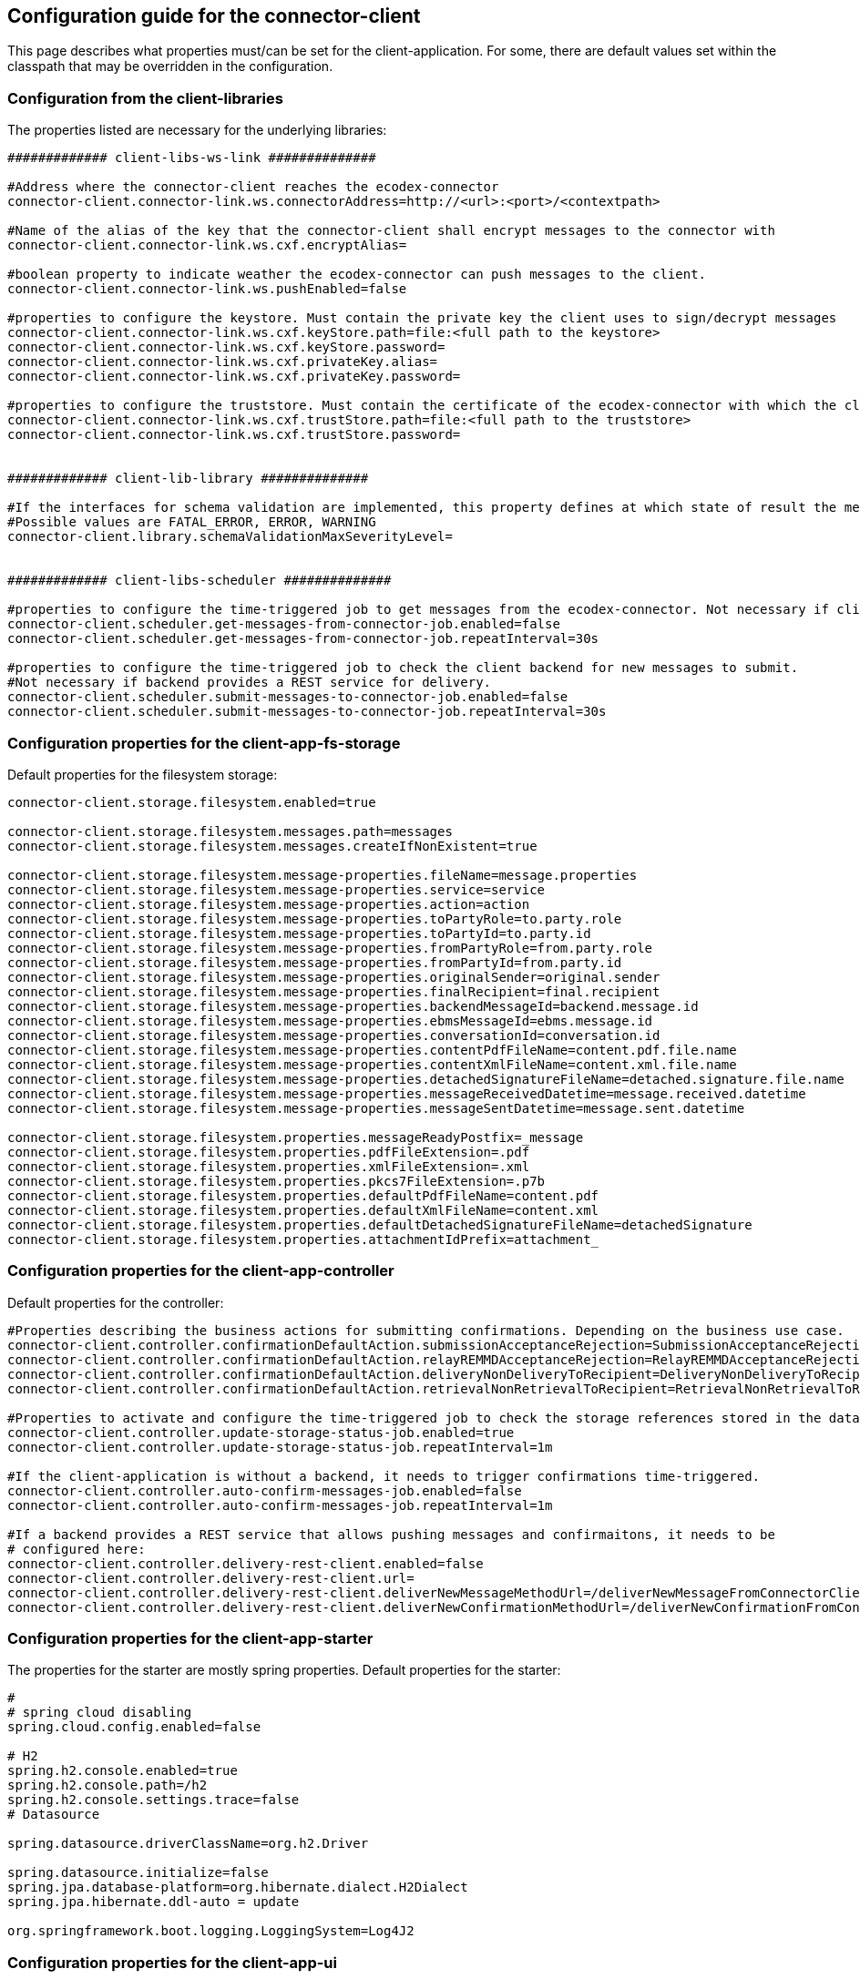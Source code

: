 == Configuration guide for the connector-client

This page describes what properties must/can be set for the client-application.
For some, there are default values set within the classpath that may be overridden in the configuration.

=== Configuration from the client-libraries
The properties listed are necessary for the underlying libraries:

[source,properties]
----

############# client-libs-ws-link ##############

#Address where the connector-client reaches the ecodex-connector
connector-client.connector-link.ws.connectorAddress=http://<url>:<port>/<contextpath>

#Name of the alias of the key that the connector-client shall encrypt messages to the connector with
connector-client.connector-link.ws.cxf.encryptAlias=

#boolean property to indicate weather the ecodex-connector can push messages to the client.
connector-client.connector-link.ws.pushEnabled=false

#properties to configure the keystore. Must contain the private key the client uses to sign/decrypt messages
connector-client.connector-link.ws.cxf.keyStore.path=file:<full path to the keystore>
connector-client.connector-link.ws.cxf.keyStore.password=
connector-client.connector-link.ws.cxf.privateKey.alias=
connector-client.connector-link.ws.cxf.privateKey.password=

#properties to configure the truststore. Must contain the certificate of the ecodex-connector with which the client encrypts messages with
connector-client.connector-link.ws.cxf.trustStore.path=file:<full path to the truststore>
connector-client.connector-link.ws.cxf.trustStore.password=


############# client-lib-library ##############

#If the interfaces for schema validation are implemented, this property defines at which state of result the message should be declined.
#Possible values are FATAL_ERROR, ERROR, WARNING
connector-client.library.schemaValidationMaxSeverityLevel=


############# client-libs-scheduler ##############

#properties to configure the time-triggered job to get messages from the ecodex-connector. Not necessary if client is configured as pushEnabled.
connector-client.scheduler.get-messages-from-connector-job.enabled=false
connector-client.scheduler.get-messages-from-connector-job.repeatInterval=30s

#properties to configure the time-triggered job to check the client backend for new messages to submit.
#Not necessary if backend provides a REST service for delivery. 
connector-client.scheduler.submit-messages-to-connector-job.enabled=false
connector-client.scheduler.submit-messages-to-connector-job.repeatInterval=30s


----

=== Configuration properties for the client-app-fs-storage

Default properties for the filesystem storage:

[source,properties]
----
connector-client.storage.filesystem.enabled=true

connector-client.storage.filesystem.messages.path=messages
connector-client.storage.filesystem.messages.createIfNonExistent=true

connector-client.storage.filesystem.message-properties.fileName=message.properties
connector-client.storage.filesystem.message-properties.service=service
connector-client.storage.filesystem.message-properties.action=action
connector-client.storage.filesystem.message-properties.toPartyRole=to.party.role
connector-client.storage.filesystem.message-properties.toPartyId=to.party.id
connector-client.storage.filesystem.message-properties.fromPartyRole=from.party.role
connector-client.storage.filesystem.message-properties.fromPartyId=from.party.id
connector-client.storage.filesystem.message-properties.originalSender=original.sender
connector-client.storage.filesystem.message-properties.finalRecipient=final.recipient
connector-client.storage.filesystem.message-properties.backendMessageId=backend.message.id
connector-client.storage.filesystem.message-properties.ebmsMessageId=ebms.message.id
connector-client.storage.filesystem.message-properties.conversationId=conversation.id
connector-client.storage.filesystem.message-properties.contentPdfFileName=content.pdf.file.name
connector-client.storage.filesystem.message-properties.contentXmlFileName=content.xml.file.name
connector-client.storage.filesystem.message-properties.detachedSignatureFileName=detached.signature.file.name
connector-client.storage.filesystem.message-properties.messageReceivedDatetime=message.received.datetime
connector-client.storage.filesystem.message-properties.messageSentDatetime=message.sent.datetime

connector-client.storage.filesystem.properties.messageReadyPostfix=_message
connector-client.storage.filesystem.properties.pdfFileExtension=.pdf
connector-client.storage.filesystem.properties.xmlFileExtension=.xml
connector-client.storage.filesystem.properties.pkcs7FileExtension=.p7b
connector-client.storage.filesystem.properties.defaultPdfFileName=content.pdf
connector-client.storage.filesystem.properties.defaultXmlFileName=content.xml
connector-client.storage.filesystem.properties.defaultDetachedSignatureFileName=detachedSignature
connector-client.storage.filesystem.properties.attachmentIdPrefix=attachment_

----


=== Configuration properties for the client-app-controller

Default properties for the controller:

[source,properties]
----
#Properties describing the business actions for submitting confirmations. Depending on the business use case.
connector-client.controller.confirmationDefaultAction.submissionAcceptanceRejection=SubmissionAcceptanceRejection
connector-client.controller.confirmationDefaultAction.relayREMMDAcceptanceRejection=RelayREMMDAcceptanceRejection
connector-client.controller.confirmationDefaultAction.deliveryNonDeliveryToRecipient=DeliveryNonDeliveryToRecipient
connector-client.controller.confirmationDefaultAction.retrievalNonRetrievalToRecipient=RetrievalNonRetrievalToRecipient

#Properties to activate and configure the time-triggered job to check the storage references stored in the database.
connector-client.controller.update-storage-status-job.enabled=true
connector-client.controller.update-storage-status-job.repeatInterval=1m

#If the client-application is without a backend, it needs to trigger confirmations time-triggered.
connector-client.controller.auto-confirm-messages-job.enabled=false
connector-client.controller.auto-confirm-messages-job.repeatInterval=1m

#If a backend provides a REST service that allows pushing messages and confirmaitons, it needs to be 
# configured here:
connector-client.controller.delivery-rest-client.enabled=false
connector-client.controller.delivery-rest-client.url=
connector-client.controller.delivery-rest-client.deliverNewMessageMethodUrl=/deliverNewMessageFromConnectorClientToBackend
connector-client.controller.delivery-rest-client.deliverNewConfirmationMethodUrl=/deliverNewConfirmationFromConnectorClientToBackend
----

=== Configuration properties for the client-app-starter

The properties for the starter are mostly spring properties. Default properties for the starter:

[source,properties]
----
#
# spring cloud disabling
spring.cloud.config.enabled=false

# H2
spring.h2.console.enabled=true
spring.h2.console.path=/h2
spring.h2.console.settings.trace=false
# Datasource

spring.datasource.driverClassName=org.h2.Driver

spring.datasource.initialize=false
spring.jpa.database-platform=org.hibernate.dialect.H2Dialect
spring.jpa.hibernate.ddl-auto = update

org.springframework.boot.logging.LoggingSystem=Log4J2
----

=== Configuration properties for the client-app-ui

The properties for the UI are only 2 to set:

[source,properties]
----
connector-client-rest-url=http://<url>:<port>/restservice
spring.codec.max-in-memory-size=20MB
----

For the connector-client-rest-url the parts url and port must reference the client application self. In most cases this will be the standard value "localhost" and "8080". If the "server.port" of the connector-client application is set, this port then must be used.

The second property is for spring to know the limit of data transferred within one single request between the UI and the applications rest service.
